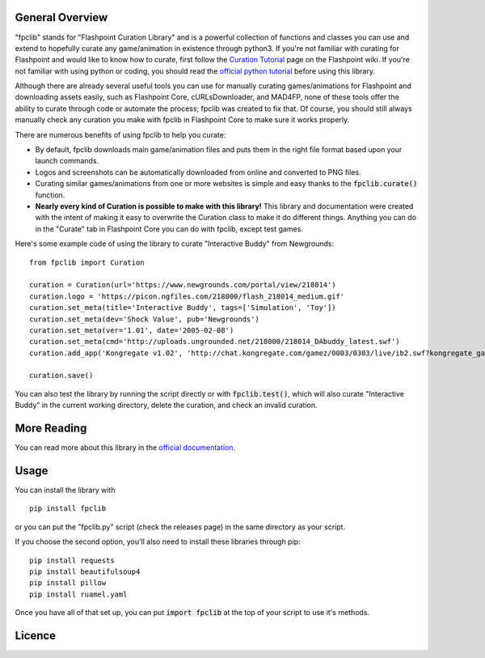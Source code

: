 General Overview
================
"fpclib" stands for "Flashpoint Curation Library" and is a powerful collection of functions and classes you can use and extend to hopefully curate any game/animation in existence through python3. If you're not familiar with curating for Flashpoint and would like to know how to curate, first follow the `Curation Tutorial <https://bluemaxima.org/flashpoint/datahub/Curation_Tutorial>`_ page on the Flashpoint wiki. If you're not familiar with using python or coding, you should read the `official python tutorial <https://docs.python.org/3/tutorial/index.html>`_ before using this library.

Although there are already several useful tools you can use for manually curating games/animations for Flashpoint and downloading assets easily, such as Flashpoint Core, cURLsDownloader, and MAD4FP, none of these tools offer the ability to curate through code or automate the process; fpclib was created to fix that. Of course, you should still always manually check any curation you make with fpclib in Flashpoint Core to make sure it works properly.

There are numerous benefits of using fpclib to help you curate:

* By default, fpclib downloads main game/animation files and puts them in the right file format based upon your launch commands.
* Logos and screenshots can be automatically downloaded from online and converted to PNG files.
* Curating similar games/animations from one or more websites is simple and easy thanks to the :code:`fpclib.curate()` function.
* **Nearly every kind of Curation is possible to make with this library!** This library and documentation were created with the intent of making it easy to overwrite the Curation class to make it do different things. Anything you can do in the "Curate" tab in Flashpoint Core you can do with fpclib, except test games.

Here's some example code of using the library to curate "Interactive Buddy" from Newgrounds::

    from fpclib import Curation

    curation = Curation(url='https://www.newgrounds.com/portal/view/218014')
    curation.logo = 'https://picon.ngfiles.com/218000/flash_218014_medium.gif'
    curation.set_meta(title='Interactive Buddy', tags=['Simulation', 'Toy'])
    curation.set_meta(dev='Shock Value', pub='Newgrounds')
    curation.set_meta(ver='1.01', date='2005-02-08')
    curation.set_meta(cmd='http://uploads.ungrounded.net/218000/218014_DAbuddy_latest.swf')
    curation.add_app('Kongregate v1.02', 'http://chat.kongregate.com/gamez/0003/0303/live/ib2.swf?kongregate_game_version=1363985380')

    curation.save()

You can also test the library by running the script directly or with :code:`fpclib.test()`, which will also curate "Interactive Buddy" in the current working directory, delete the curation, and check an invalid curation.

More Reading
============

You can read more about this library in the `official documentation <https://raw.githack.com/xMGZx/fpclib/master/doc/build/html/index.html>`_.

Usage
=====

You can install the library with
::

    pip install fpclib

or you can put the "fpclib.py" script (check the releases page) in the same directory as your script.

If you choose the second option, you'll also need to install these libraries through pip::

    pip install requests
    pip install beautifulsoup4
    pip install pillow
    pip install ruamel.yaml

Once you have all of that set up, you can put :code:`import fpclib` at the top of your script to use it's methods.

Licence
=======

.. raw:: html
   
   <a rel="license" href="http://creativecommons.org/licenses/by-nc-sa/4.0/"><img alt="Creative Commons License" style="border-width:0" src="https://i.creativecommons.org/l/by-nc-sa/4.0/88x31.png" /></a><br/>This work is licensed under a <a rel="license" href="http://creativecommons.org/licenses/by-nc-sa/4.0/">Creative Commons Attribution-NonCommercial-ShareAlike 4.0 International License</a>.
